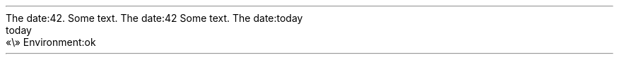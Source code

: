 The date:42\&.
.PP
.PP
Some text\&. The date:42
.PP
Some text\&. The date:today
.PP
.NEWPAGE
.HEADING 2 NAMED s:1 "today"
.PDF_WWW_LINK http://bardinflor\&.perso\&.aquilenet\&.fr/frundis/intro-en SUFFIX ""
«\e»
Environment:ok
.PP
